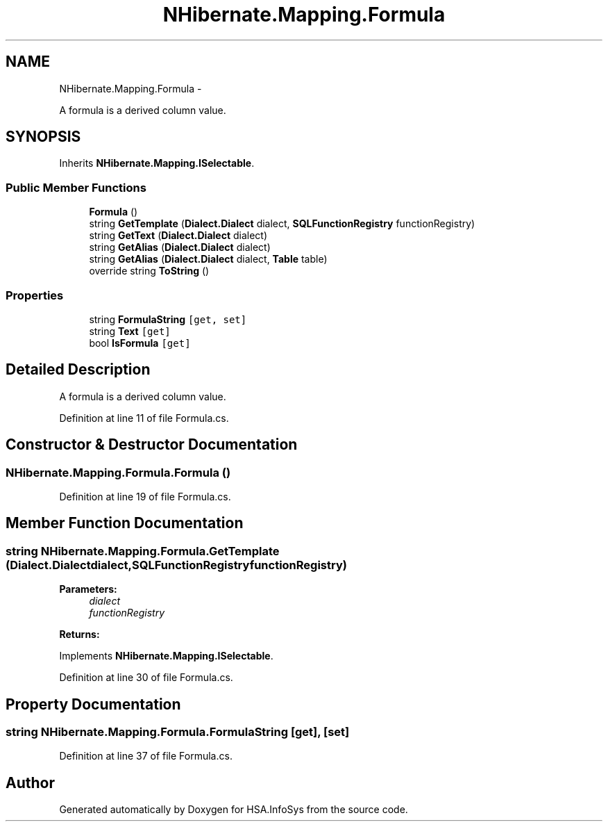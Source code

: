 .TH "NHibernate.Mapping.Formula" 3 "Fri Jul 5 2013" "Version 1.0" "HSA.InfoSys" \" -*- nroff -*-
.ad l
.nh
.SH NAME
NHibernate.Mapping.Formula \- 
.PP
A formula is a derived column value\&.  

.SH SYNOPSIS
.br
.PP
.PP
Inherits \fBNHibernate\&.Mapping\&.ISelectable\fP\&.
.SS "Public Member Functions"

.in +1c
.ti -1c
.RI "\fBFormula\fP ()"
.br
.ti -1c
.RI "string \fBGetTemplate\fP (\fBDialect\&.Dialect\fP dialect, \fBSQLFunctionRegistry\fP functionRegistry)"
.br
.ti -1c
.RI "string \fBGetText\fP (\fBDialect\&.Dialect\fP dialect)"
.br
.ti -1c
.RI "string \fBGetAlias\fP (\fBDialect\&.Dialect\fP dialect)"
.br
.ti -1c
.RI "string \fBGetAlias\fP (\fBDialect\&.Dialect\fP dialect, \fBTable\fP table)"
.br
.ti -1c
.RI "override string \fBToString\fP ()"
.br
.in -1c
.SS "Properties"

.in +1c
.ti -1c
.RI "string \fBFormulaString\fP\fC [get, set]\fP"
.br
.ti -1c
.RI "string \fBText\fP\fC [get]\fP"
.br
.ti -1c
.RI "bool \fBIsFormula\fP\fC [get]\fP"
.br
.in -1c
.SH "Detailed Description"
.PP 
A formula is a derived column value\&. 


.PP
Definition at line 11 of file Formula\&.cs\&.
.SH "Constructor & Destructor Documentation"
.PP 
.SS "NHibernate\&.Mapping\&.Formula\&.Formula ()"

.PP

.PP
Definition at line 19 of file Formula\&.cs\&.
.SH "Member Function Documentation"
.PP 
.SS "string NHibernate\&.Mapping\&.Formula\&.GetTemplate (\fBDialect\&.Dialect\fPdialect, \fBSQLFunctionRegistry\fPfunctionRegistry)"

.PP

.PP
\fBParameters:\fP
.RS 4
\fIdialect\fP 
.br
\fIfunctionRegistry\fP 
.RE
.PP
\fBReturns:\fP
.RS 4
.RE
.PP

.PP
Implements \fBNHibernate\&.Mapping\&.ISelectable\fP\&.
.PP
Definition at line 30 of file Formula\&.cs\&.
.SH "Property Documentation"
.PP 
.SS "string NHibernate\&.Mapping\&.Formula\&.FormulaString\fC [get]\fP, \fC [set]\fP"

.PP

.PP
Definition at line 37 of file Formula\&.cs\&.

.SH "Author"
.PP 
Generated automatically by Doxygen for HSA\&.InfoSys from the source code\&.
